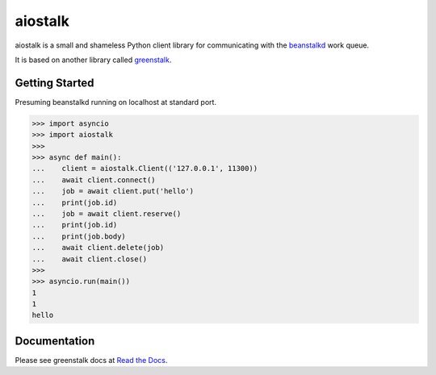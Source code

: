 aiostalk
==========

aiostalk is a small and shameless Python client library for communicating
with the `beanstalkd`_ work queue.

It is based on another library called `greenstalk`_.


Getting Started
---------------

Presuming beanstalkd running on localhost at standard port.

.. code-block:: pycon

    >>> import asyncio
    >>> import aiostalk
    >>> 
    >>> async def main():
    ...    client = aiostalk.Client(('127.0.0.1', 11300))
    ...    await client.connect()
    ...    job = await client.put('hello')
    ...    print(job.id)
    ...    job = await client.reserve()
    ...    print(job.id)
    ...    print(job.body)
    ...    await client.delete(job)
    ...    await client.close()
    >>> 
    >>> asyncio.run(main())
    1
    1
    hello
    

Documentation
-------------

Please see greenstalk docs at `Read the Docs`_.

.. _`beanstalkd`: https://beanstalkd.github.io/
.. _`greenstalk`: https://github.com/justinmayhew/greenstalk
.. _`protocol`: https://raw.githubusercontent.com/beanstalkd/beanstalkd/master/doc/protocol.txt
.. _`Read the Docs`: https://greenstalk.readthedocs.io/
